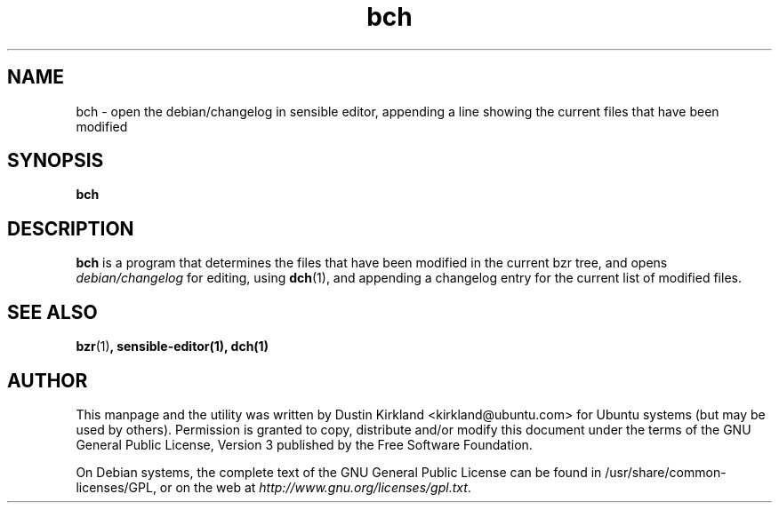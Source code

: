 .TH bch 1 "6 Oct 2010" bikeshed "bikeshed"
.SH NAME
bch - open the debian/changelog in sensible editor, appending a line showing the current files that have been modified

.SH SYNOPSIS
\fBbch\fP

.SH DESCRIPTION
\fBbch\fP is a program that determines the files that have been modified in the current bzr tree, and opens \fIdebian/changelog\fP for editing, using \fBdch\fP(1), and appending a changelog entry for the current list of modified files.

.SH SEE ALSO
\fBbzr\fP(1)\fP, \fBsensible-editor\fP(1), \fBdch\fP(1)

.SH AUTHOR
This manpage and the utility was written by Dustin Kirkland <kirkland@ubuntu.com> for Ubuntu systems (but may be used by others).  Permission is granted to copy, distribute and/or modify this document under the terms of the GNU General Public License, Version 3 published by the Free Software Foundation.

On Debian systems, the complete text of the GNU General Public License can be found in /usr/share/common-licenses/GPL, or on the web at \fIhttp://www.gnu.org/licenses/gpl.txt\fP.

